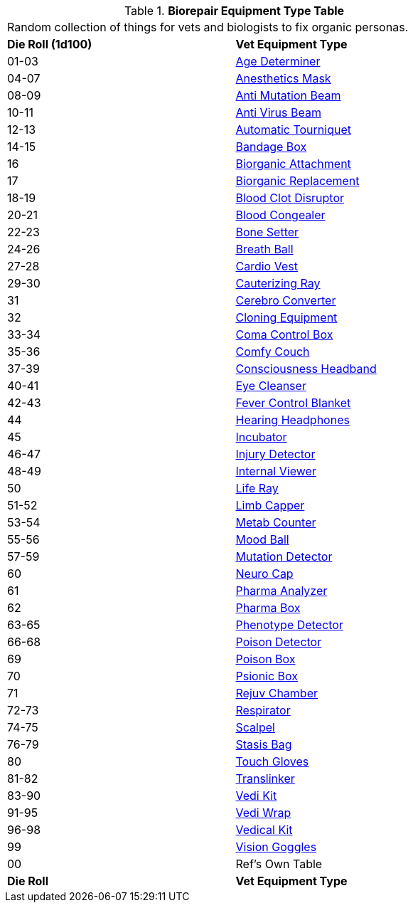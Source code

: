 .*Biorepair Equipment Type Table*
[width="75%",cols="^,<",frame="all", stripes="even"]
|===
2+<|Random collection of things for vets and biologists to fix organic personas. 
s|Die Roll (1d100)
s|Vet Equipment Type

|01-03
|<<_age_determiner,Age Determiner>>

|04-07
|<<_anesthetics_mask,Anesthetics Mask>>

|08-09
|<<_anti_mutation_beam,Anti Mutation Beam>>

|10-11
|<<_anti_virus_beam,Anti Virus Beam>>

|12-13
|<<_automatic_tourniquet,Automatic Tourniquet>>

|14-15
|<<_bandage_box,Bandage Box>>

|16
|<<_biorganic_attachment,Biorganic Attachment>>

|17
|<<_biorganic_replacement,Biorganic Replacement>>

|18-19
|<<_blood_clot_disruptor,Blood Clot Disruptor>>

|20-21
|<<_blood_congealer,Blood Congealer>>

|22-23
|<<_bone_setter,Bone Setter>>

|24-26
|<<_breath_ball,Breath Ball>>

|27-28
|<<_cardio_vest,Cardio Vest>>

|29-30
|<<_cauterizing_ray,Cauterizing Ray>>

|31
|<<_cerebro_converter,Cerebro Converter>>

|32
|<<_cloning_equipment,Cloning Equipment>>

|33-34
|<<_coma_control_unit,Coma Control Box>>

|35-36
|<<_comfy_couch,Comfy Couch>>

|37-39
|<<_consciousness_headband,Consciousness Headband>>

|40-41
|<<_eye_cleanser,Eye Cleanser>>

|42-43
|<<_fever_control_blanket,Fever Control Blanket>>

|44
|<<_hearing_headphones,Hearing Headphones>>

|45
|<<_incubator,Incubator>>

|46-47
|<<_injury_detector,Injury Detector>>

|48-49
|<<_internal_viewer,Internal Viewer>>

|50
|<<_life_ray,Life Ray>>

|51-52
|<<_limb_capper,Limb Capper>>

|53-54
|<<_metab_counter,Metab Counter>>

|55-56
|<<_mood_ball,Mood Ball>>

|57-59
|<<_mutation_detector,Mutation Detector>>

|60
|<<_neuro_cap,Neuro Cap>>

|61
|<<_pharma_analyzer,Pharma Analyzer>>

|62
|<<_pharma_box,Pharma Box>>

|63-65
|<<_phenotype_detector,Phenotype Detector>>

|66-68
|<<_poison_detector,Poison Detector>>

|69
|<<_poison_box,Poison Box>>

|70
|<<_psionic_box,Psionic Box>>

|71
|<<_rejuv_chamber,Rejuv Chamber>>

|72-73
|<<_respirator,Respirator>>

|74-75
|<<_scalpel,Scalpel>>

|76-79
|<<_stasis_bag,Stasis Bag>>

|80
|<<_touch_gloves,Touch Gloves>>

|81-82
|<<_translinker,Translinker>>

|83-90
|<<_vedi_kit,Vedi Kit>>

|91-95
|<<_vedi_wrap,Vedi Wrap>>

|96-98
|<<_vedical_kit,Vedical Kit>>

|99 
|<<_vision_goggles,Vision Goggles>>

|00
|Ref's Own Table

s|Die Roll
s|Vet Equipment Type
|===
